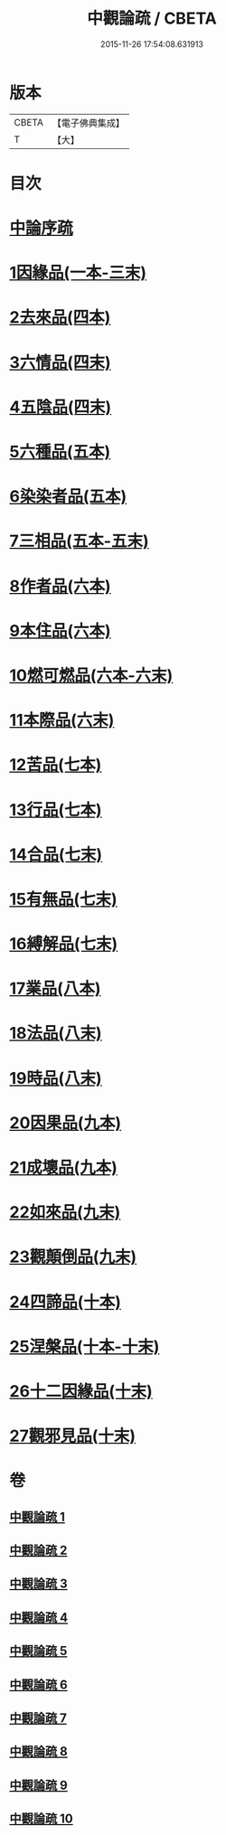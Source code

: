 #+TITLE: 中觀論疏 / CBETA
#+DATE: 2015-11-26 17:54:08.631913
* 版本
 |     CBETA|【電子佛典集成】|
 |         T|【大】     |

* 目次
* [[file:KR6m0006_001.txt::001-0001a3][中論序疏]]
* [[file:KR6m0006_001.txt::0005b19][1因緣品(一本-三末)]]
* [[file:KR6m0006_004.txt::004-0053a5][2去來品(四本)]]
* [[file:KR6m0006_004.txt::0061c22][3六情品(四末)]]
* [[file:KR6m0006_004.txt::0065c8][4五陰品(四末)]]
* [[file:KR6m0006_005.txt::005-0069c5][5六種品(五本)]]
* [[file:KR6m0006_005.txt::0073b1][6染染者品(五本)]]
* [[file:KR6m0006_005.txt::0076c16][7三相品(五本-五末)]]
* [[file:KR6m0006_006.txt::006-0089a5][8作者品(六本)]]
* [[file:KR6m0006_006.txt::0091c19][9本住品(六本)]]
* [[file:KR6m0006_006.txt::0094b11][10燃可燃品(六本-六末)]]
* [[file:KR6m0006_006.txt::0100b9][11本際品(六末)]]
* [[file:KR6m0006_007.txt::007-0102b10][12苦品(七本)]]
* [[file:KR6m0006_007.txt::0104a19][13行品(七本)]]
* [[file:KR6m0006_007.txt::0108c22][14合品(七末)]]
* [[file:KR6m0006_007.txt::0111b10][15有無品(七末)]]
* [[file:KR6m0006_007.txt::0113b10][16縛解品(七末)]]
* [[file:KR6m0006_008.txt::008-0116a5][17業品(八本)]]
* [[file:KR6m0006_008.txt::0123b24][18法品(八末)]]
* [[file:KR6m0006_008.txt::0130b7][19時品(八末)]]
* [[file:KR6m0006_009.txt::009-0132a11][20因果品(九本)]]
* [[file:KR6m0006_009.txt::0135c19][21成壞品(九本)]]
* [[file:KR6m0006_009.txt::0139b14][22如來品(九末)]]
* [[file:KR6m0006_009.txt::0144b7][23觀顛倒品(九末)]]
* [[file:KR6m0006_010.txt::010-0148b23][24四諦品(十本)]]
* [[file:KR6m0006_010.txt::0154c3][25涅槃品(十本-十末)]]
* [[file:KR6m0006_010.txt::0160a27][26十二因緣品(十末)]]
* [[file:KR6m0006_010.txt::0164b26][27觀邪見品(十末)]]
* 卷
** [[file:KR6m0006_001.txt][中觀論疏 1]]
** [[file:KR6m0006_002.txt][中觀論疏 2]]
** [[file:KR6m0006_003.txt][中觀論疏 3]]
** [[file:KR6m0006_004.txt][中觀論疏 4]]
** [[file:KR6m0006_005.txt][中觀論疏 5]]
** [[file:KR6m0006_006.txt][中觀論疏 6]]
** [[file:KR6m0006_007.txt][中觀論疏 7]]
** [[file:KR6m0006_008.txt][中觀論疏 8]]
** [[file:KR6m0006_009.txt][中觀論疏 9]]
** [[file:KR6m0006_010.txt][中觀論疏 10]]
